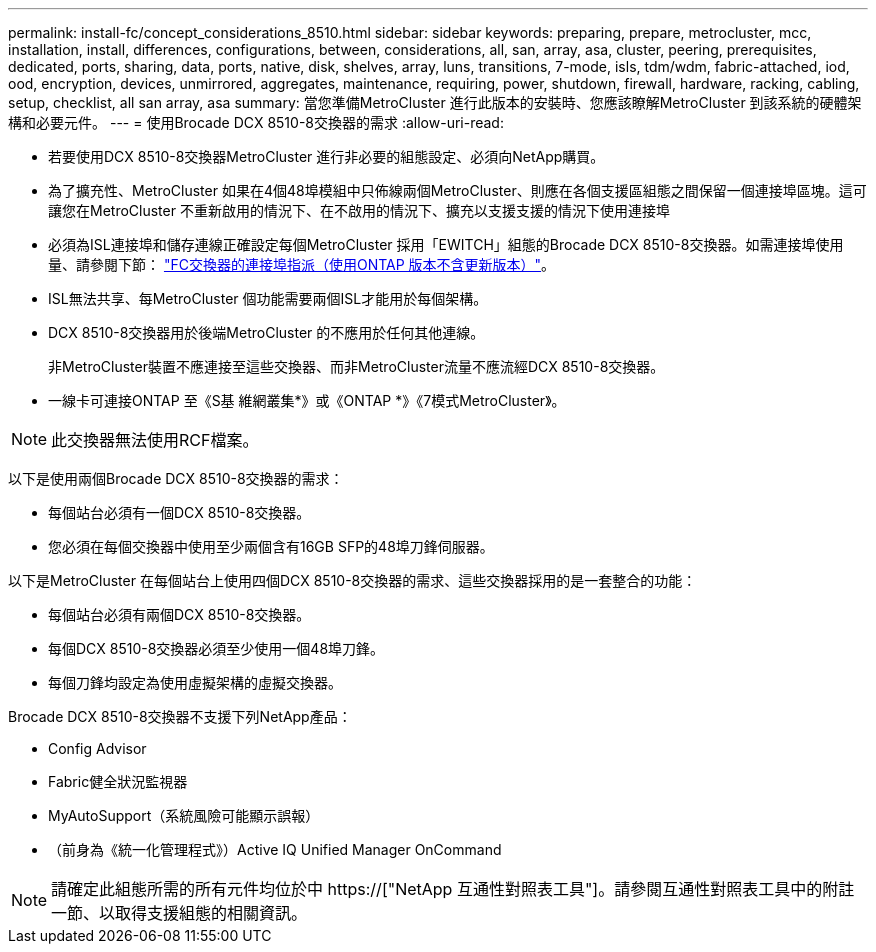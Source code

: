 ---
permalink: install-fc/concept_considerations_8510.html 
sidebar: sidebar 
keywords: preparing, prepare, metrocluster, mcc, installation, install, differences, configurations, between, considerations, all, san, array, asa, cluster, peering, prerequisites, dedicated, ports, sharing, data, ports, native, disk, shelves, array, luns, transitions, 7-mode, isls, tdm/wdm, fabric-attached, iod, ood, encryption, devices, unmirrored, aggregates, maintenance, requiring, power, shutdown, firewall, hardware, racking, cabling, setup, checklist, all san array, asa 
summary: 當您準備MetroCluster 進行此版本的安裝時、您應該瞭解MetroCluster 到該系統的硬體架構和必要元件。 
---
= 使用Brocade DCX 8510-8交換器的需求
:allow-uri-read: 


* 若要使用DCX 8510-8交換器MetroCluster 進行非必要的組態設定、必須向NetApp購買。
* 為了擴充性、MetroCluster 如果在4個48埠模組中只佈線兩個MetroCluster、則應在各個支援區組態之間保留一個連接埠區塊。這可讓您在MetroCluster 不重新啟用的情況下、在不啟用的情況下、擴充以支援支援的情況下使用連接埠
* 必須為ISL連接埠和儲存連線正確設定每個MetroCluster 採用「EWITCH」組態的Brocade DCX 8510-8交換器。如需連接埠使用量、請參閱下節： link:concept_port_assignments_for_fc_switches_when_using_ontap_9_1_and_later.html["FC交換器的連接埠指派（使用ONTAP 版本不含更新版本）"]。
* ISL無法共享、每MetroCluster 個功能需要兩個ISL才能用於每個架構。
* DCX 8510-8交換器用於後端MetroCluster 的不應用於任何其他連線。
+
非MetroCluster裝置不應連接至這些交換器、而非MetroCluster流量不應流經DCX 8510-8交換器。

* 一線卡可連接ONTAP 至《S基 維網叢集*》或《ONTAP *》《7模式MetroCluster》。



NOTE: 此交換器無法使用RCF檔案。

以下是使用兩個Brocade DCX 8510-8交換器的需求：

* 每個站台必須有一個DCX 8510-8交換器。
* 您必須在每個交換器中使用至少兩個含有16GB SFP的48埠刀鋒伺服器。


以下是MetroCluster 在每個站台上使用四個DCX 8510-8交換器的需求、這些交換器採用的是一套整合的功能：

* 每個站台必須有兩個DCX 8510-8交換器。
* 每個DCX 8510-8交換器必須至少使用一個48埠刀鋒。
* 每個刀鋒均設定為使用虛擬架構的虛擬交換器。


Brocade DCX 8510-8交換器不支援下列NetApp產品：

* Config Advisor
* Fabric健全狀況監視器
* MyAutoSupport（系統風險可能顯示誤報）
* （前身為《統一化管理程式》）Active IQ Unified Manager OnCommand



NOTE: 請確定此組態所需的所有元件均位於中 https://["NetApp 互通性對照表工具"]。請參閱互通性對照表工具中的附註一節、以取得支援組態的相關資訊。
